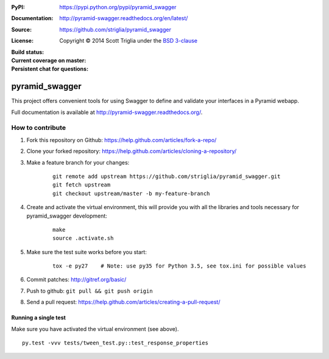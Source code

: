 :PyPI: https://pypi.python.org/pypi/pyramid_swagger
:Documentation: http://pyramid-swagger.readthedocs.org/en/latest/
:Source: https://github.com/striglia/pyramid_swagger
:License: Copyright © 2014 Scott Triglia under the `BSD 3-clause <http://opensource.org/licenses/BSD-3-Clause>`_
:Build status:
    .. image:: https://travis-ci.org/striglia/pyramid_swagger.png?branch=master
        :target: https://travis-ci.org/striglia/pyramid_swagger?branch=master
        :alt: Travis CI
:Current coverage on master:
    .. image:: https://coveralls.io/repos/striglia/pyramid_swagger/badge.png
        :target: https://coveralls.io/r/striglia/pyramid_swagger
:Persistent chat for questions: 
    .. image:: https://badges.gitter.im/Join%20Chat.svg
        :alt: Join the chat at https://gitter.im/striglia/pyramid_swagger
        :target: https://gitter.im/striglia/pyramid_swagger?utm_source=badge&utm_medium=badge&utm_campaign=pr-badge&utm_content=badge


pyramid_swagger
===============

This project offers convenient tools for using Swagger to define and validate
your interfaces in a Pyramid webapp.

Full documentation is available at http://pyramid-swagger.readthedocs.org/.


How to contribute
-----------------

#. Fork this repository on Github: https://help.github.com/articles/fork-a-repo/
#. Clone your forked repository: https://help.github.com/articles/cloning-a-repository/
#. Make a feature branch for your changes:

    ::

        git remote add upstream https://github.com/striglia/pyramid_swagger.git
        git fetch upstream
        git checkout upstream/master -b my-feature-branch

#. Create and activate the virtual environment, this will provide you with all the
   libraries and tools necessary for pyramid_swagger development:

    ::

        make
        source .activate.sh

#. Make sure the test suite works before you start:

    ::

        tox -e py27    # Note: use py35 for Python 3.5, see tox.ini for possible values

#. Commit patches: http://gitref.org/basic/
#. Push to github: ``git pull && git push origin``
#. Send a pull request: https://help.github.com/articles/creating-a-pull-request/


Running a single test
*********************

Make sure you have activated the virtual environment (see above).

::

    py.test -vvv tests/tween_test.py::test_response_properties


